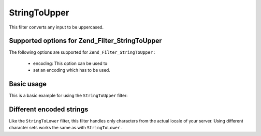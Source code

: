 
StringToUpper
=============

This filter converts any input to be uppercased.

.. _zend.filter.set.stringtoupper.options:

Supported options for Zend_Filter_StringToUpper
-----------------------------------------------

The following options are supported for ``Zend_Filter_StringToUpper`` :

    - encoding: This option can be used to
    - set an encoding which has to be used.


.. _zend.filter.set.stringtoupper.basic:

Basic usage
-----------

This is a basic example for using the ``StringToUpper`` filter:

.. code-block:: php
    :linenos:
    
    $filter = new Zend_Filter_StringToUpper();
    
    print $filter->filter('Sample');
    // returns "SAMPLE"
    

.. _zend.filter.set.stringtoupper.encoding:

Different encoded strings
-------------------------

Like the ``StringToLower`` filter, this filter handles only characters from the actual locale of your server. Using different character sets works the same as with ``StringToLower`` .

.. code-block:: php
    :linenos:
    
    $filter = new Zend_Filter_StringToUpper(array('encoding' => 'UTF-8'));
    
    // or do this afterwards
    $filter->setEncoding('ISO-8859-1');
    



